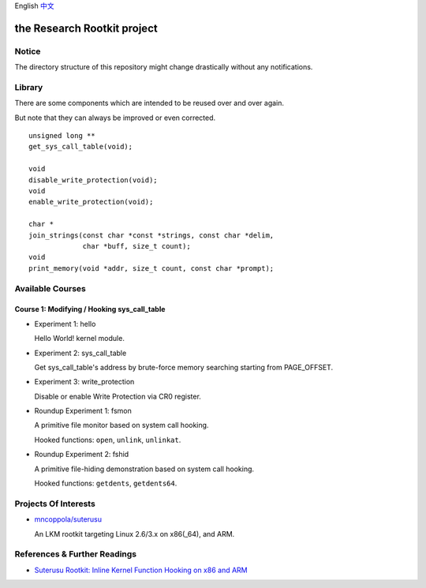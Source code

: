 English `中文 <README-zh_CN.rst>`_

the Research Rootkit project
============================


Notice
------

The directory structure of this repository might change drastically
without any notifications.


Library
-------

There are some components
which are intended to be reused over and over again.

But note that they can always be improved or even corrected.

::

   unsigned long **
   get_sys_call_table(void);

   void
   disable_write_protection(void);
   void
   enable_write_protection(void);

   char *
   join_strings(const char *const *strings, const char *delim,
                char *buff, size_t count);
   void
   print_memory(void *addr, size_t count, const char *prompt);


Available Courses
-----------------

Course 1: Modifying / Hooking sys_call_table
++++++++++++++++++++++++++++++++++++++++++++

- Experiment 1: hello

  Hello World! kernel module.

- Experiment 2: sys_call_table

  Get sys_call_table's address by brute-force memory searching
  starting from PAGE_OFFSET.

- Experiment 3: write_protection

  Disable or enable Write Protection via CR0 register.

- Roundup Experiment 1: fsmon

  A primitive file monitor based on system call hooking.

  Hooked functions: ``open``, ``unlink``, ``unlinkat``.

- Roundup Experiment 2: fshid

  A primitive file-hiding demonstration based on system call hooking.

  Hooked functions: ``getdents``, ``getdents64``.


Projects Of Interests
---------------------

- `mncoppola/suterusu`_

  An LKM rootkit targeting Linux 2.6/3.x on x86(_64), and ARM.


References & Further Readings
-----------------------------

- `Suterusu Rootkit: Inline Kernel Function Hooking on x86 and ARM <https://poppopret.org/2013/01/07/suterusu-rootkit-inline-kernel-function-hooking-on-x86-and-arm/>`_


.. _mncoppola/suterusu: https://github.com/mncoppola/suterusu
